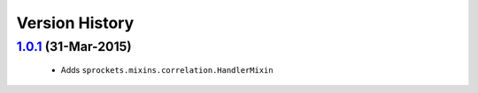 Version History
---------------

`1.0.1`_ (31-Mar-2015)
~~~~~~~~~~~~~~~~~~~~~~
 - Adds ``sprockets.mixins.correlation.HandlerMixin``


.. _`1.0.1`: https://github.com/sprockets/sprockets.mixins.correlation/compare/0.0.0...1.0.1
